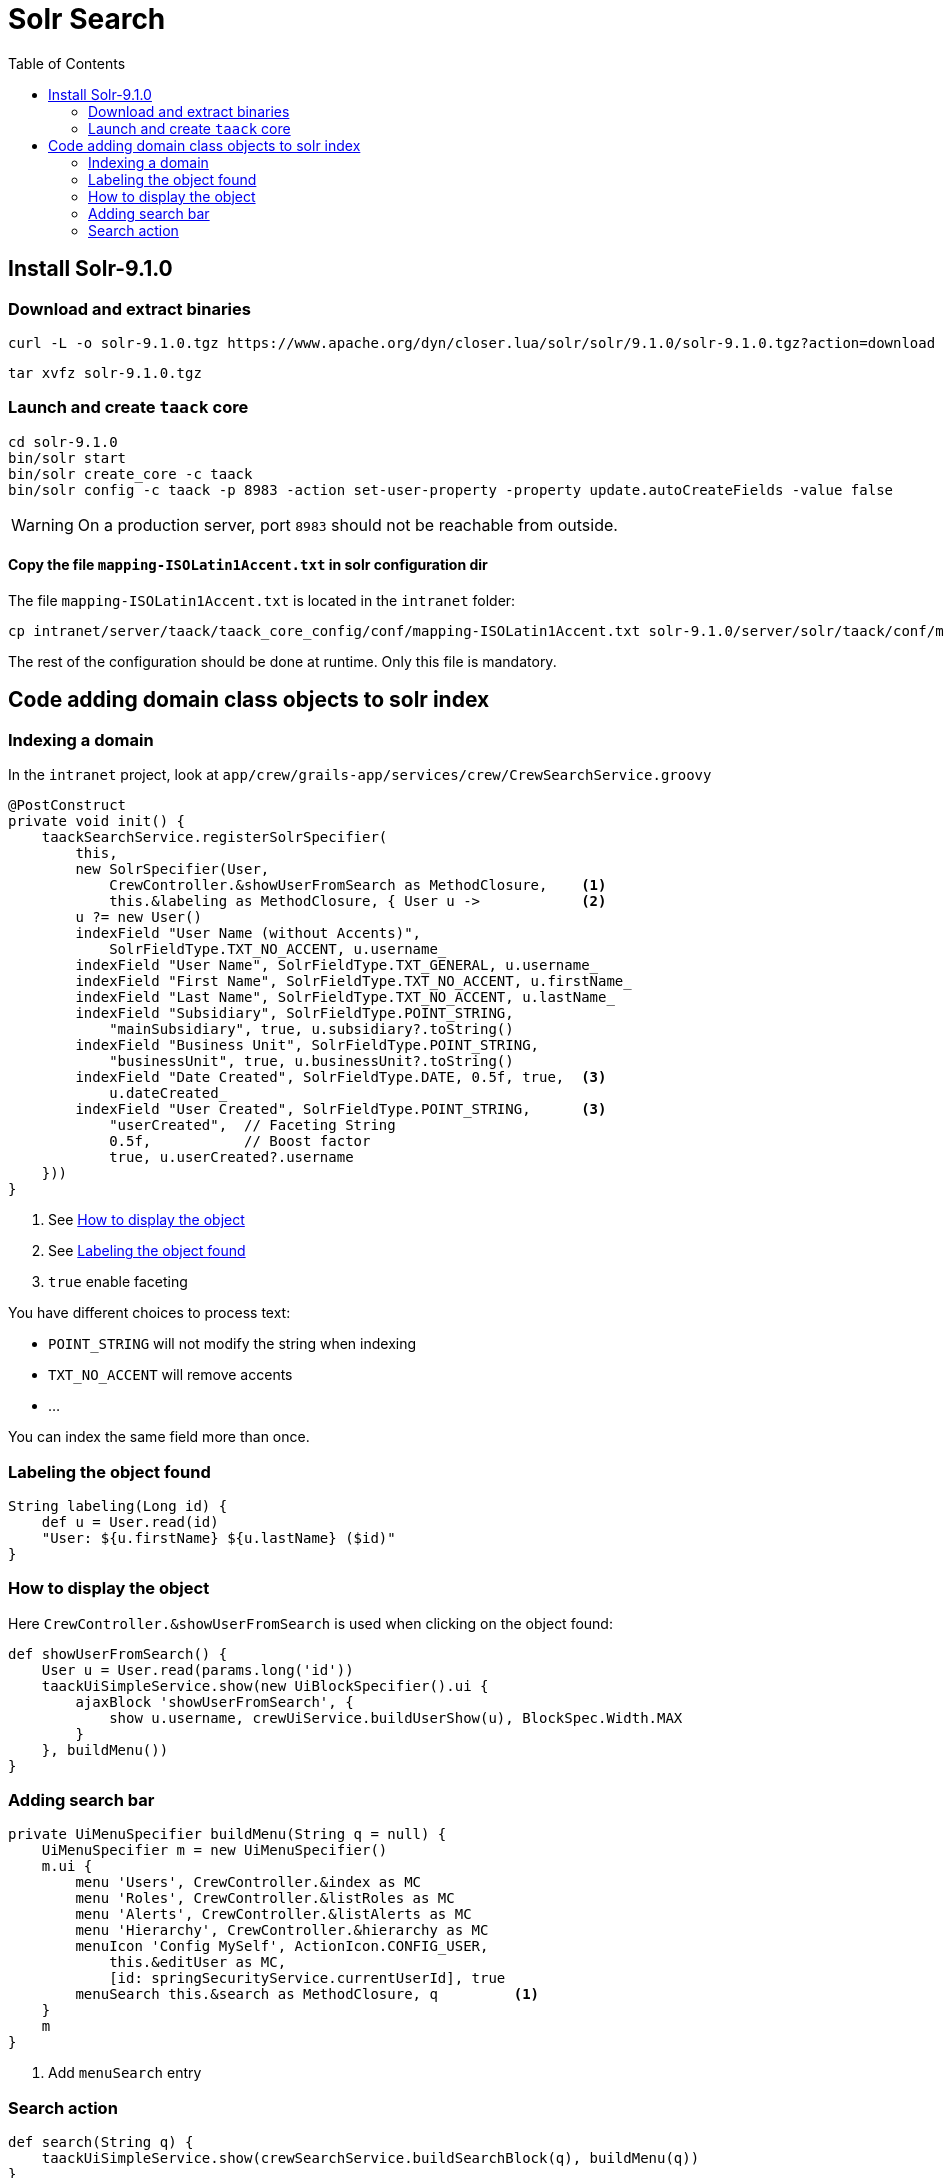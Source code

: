 = Solr Search
:doctype: book
:taack-category: 10|more/Search
:source-highlighter: rouge
:toc:

== Install Solr-9.1.0

=== Download and extract binaries

[bash]
----
curl -L -o solr-9.1.0.tgz https://www.apache.org/dyn/closer.lua/solr/solr/9.1.0/solr-9.1.0.tgz?action=download
----

[bash]
----
tar xvfz solr-9.1.0.tgz
----

=== Launch and create `taack` core

[bash]
----
cd solr-9.1.0
bin/solr start
bin/solr create_core -c taack
bin/solr config -c taack -p 8983 -action set-user-property -property update.autoCreateFields -value false
----

WARNING: On a production server, port `8983` should not be reachable from outside.

==== Copy the file `mapping-ISOLatin1Accent.txt` in solr configuration dir

The file `mapping-ISOLatin1Accent.txt` is located in the `intranet` folder:

[bash]
----
cp intranet/server/taack/taack_core_config/conf/mapping-ISOLatin1Accent.txt solr-9.1.0/server/solr/taack/conf/mapping-ISOLatin1Accent.txt
----

The rest of the configuration should be done at runtime. Only this file is mandatory.

== Code adding domain class objects to solr index

=== Indexing a domain

In the `intranet` project, look at `app/crew/grails-app/services/crew/CrewSearchService.groovy`

[,groovy]
----
@PostConstruct
private void init() {
    taackSearchService.registerSolrSpecifier(
        this,
        new SolrSpecifier(User,
            CrewController.&showUserFromSearch as MethodClosure,    <1>
            this.&labeling as MethodClosure, { User u ->            <2>
        u ?= new User()
        indexField "User Name (without Accents)",
            SolrFieldType.TXT_NO_ACCENT, u.username_
        indexField "User Name", SolrFieldType.TXT_GENERAL, u.username_
        indexField "First Name", SolrFieldType.TXT_NO_ACCENT, u.firstName_
        indexField "Last Name", SolrFieldType.TXT_NO_ACCENT, u.lastName_
        indexField "Subsidiary", SolrFieldType.POINT_STRING,
            "mainSubsidiary", true, u.subsidiary?.toString()
        indexField "Business Unit", SolrFieldType.POINT_STRING,
            "businessUnit", true, u.businessUnit?.toString()
        indexField "Date Created", SolrFieldType.DATE, 0.5f, true,  <3>
            u.dateCreated_
        indexField "User Created", SolrFieldType.POINT_STRING,      <3>
            "userCreated",  // Faceting String
            0.5f,           // Boost factor
            true, u.userCreated?.username
    }))
}
----
<1> See <<_how_to_display_the_object>>
<1> See <<_labeling_the_object_found>>
<3> `true` enable faceting

You have different choices to process text:

* `POINT_STRING` will not modify the string when indexing
* `TXT_NO_ACCENT` will remove accents
* ...

You can index the same field more than once.

=== Labeling the object found

[,groovy]
----
String labeling(Long id) {
    def u = User.read(id)
    "User: ${u.firstName} ${u.lastName} ($id)"
}
----

=== How to display the object

Here `CrewController.&showUserFromSearch` is used when clicking on the object found:

[,groovy]
----
def showUserFromSearch() {
    User u = User.read(params.long('id'))
    taackUiSimpleService.show(new UiBlockSpecifier().ui {
        ajaxBlock 'showUserFromSearch', {
            show u.username, crewUiService.buildUserShow(u), BlockSpec.Width.MAX
        }
    }, buildMenu())
}
----

=== Adding search bar

[,groovy]
----
private UiMenuSpecifier buildMenu(String q = null) {
    UiMenuSpecifier m = new UiMenuSpecifier()
    m.ui {
        menu 'Users', CrewController.&index as MC
        menu 'Roles', CrewController.&listRoles as MC
        menu 'Alerts', CrewController.&listAlerts as MC
        menu 'Hierarchy', CrewController.&hierarchy as MC
        menuIcon 'Config MySelf', ActionIcon.CONFIG_USER,
            this.&editUser as MC,
            [id: springSecurityService.currentUserId], true
        menuSearch this.&search as MethodClosure, q         <1>
    }
    m
}
----
<1> Add `menuSearch` entry

=== Search action

[,groovy]
----
def search(String q) {
    taackUiSimpleService.show(crewSearchService.buildSearchBlock(q), buildMenu(q))
}
----

[,groovy]
----
UiBlockSpecifier buildSearchBlock(String q) {
    taackSearchService.search(q, CrewController.&search as MethodClosure, User) <1>
}
----
<1> the last parameter is a list of classes we want to target into this search block

We can have more than 1 search result block into a page.